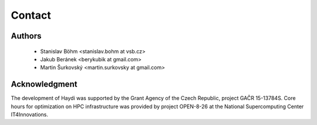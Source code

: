 
Contact
=======

Authors
-------

  * Stanislav Böhm <stanislav.bohm at vsb.cz>
  * Jakub Beránek <berykubik at gmail.com>
  * Martin Šurkovský <martin.surkovsky at gmail.com>

Acknowledgment
--------------

The development of Haydi was supported by the Grant Agency of the Czech
Republic, project GAČR 15-13784S. Core hours for optimization on HPC
infrastructure was provided by project OPEN-8-26 at the National Supercomputing
Center IT4Innovations.
